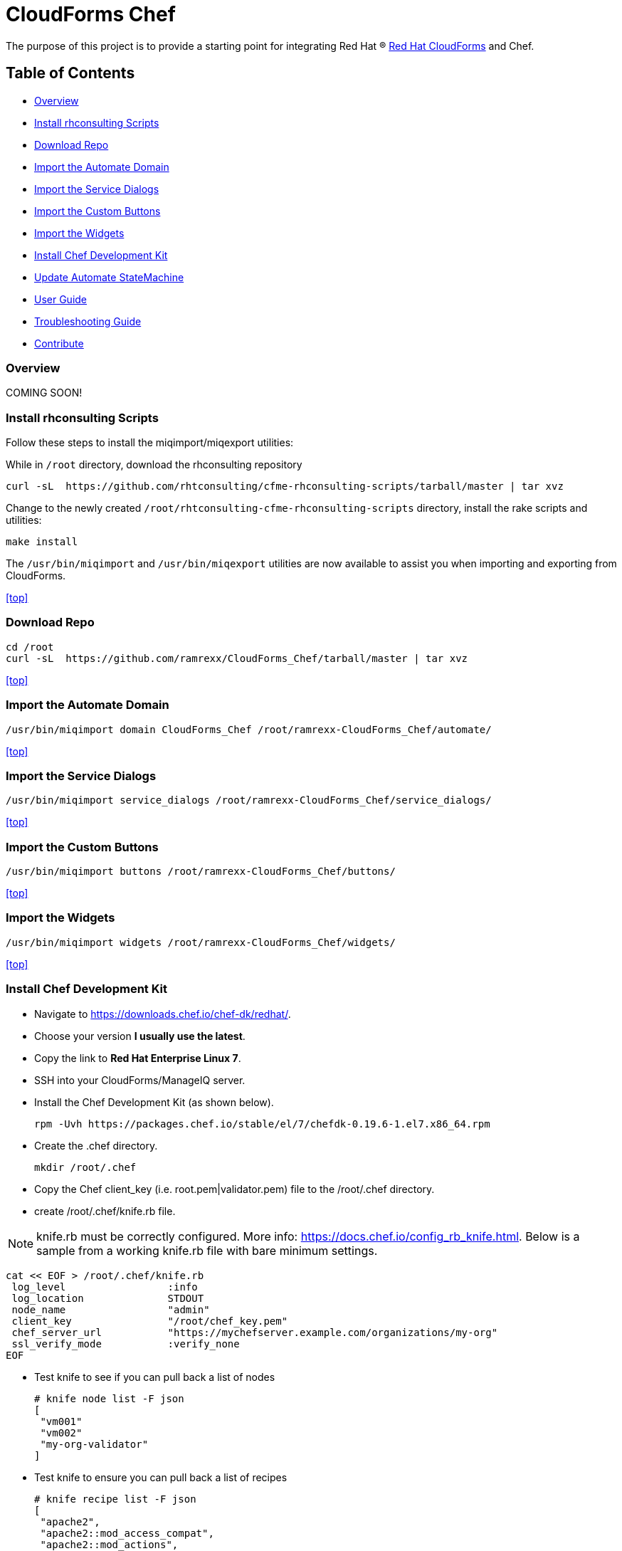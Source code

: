 ////
 README.adoc
-------------------------------------------------------------------------------
   Copyright 2016 Kevin Morey <kevin@redhat.com>

   Licensed under the Apache License, Version 2.0 (the "License");
   you may not use this file except in compliance with the License.
   You may obtain a copy of the License at

       http://www.apache.org/licenses/LICENSE-2.0

   Unless required by applicable law or agreed to in writing, software
   distributed under the License is distributed on an "AS IS" BASIS,
   WITHOUT WARRANTIES OR CONDITIONS OF ANY KIND, either express or implied.
   See the License for the specific language governing permissions and
   limitations under the License.
-------------------------------------------------------------------------------
////

= CloudForms Chef

The purpose of this project is to provide a starting point for integrating Red Hat (R) https://www.redhat.com/en/technologies/cloud-computing/cloudforms[Red Hat CloudForms] and Chef.

== Table of Contents

* <<Overview>>
* <<Install rhconsulting Scripts>>
* <<Download Repo>>
* <<Import the Automate Domain>>
* <<Import the Service Dialogs>>
* <<Import the Custom Buttons>>
* <<Import the Widgets>>
* <<Install Chef Development Kit>>
* <<Update Automate StateMachine>>
* link:documentation/userguide.adoc[User Guide]
* link:documentation/troubleshooting.adoc[Troubleshooting Guide]
* <<Contribute>>

=== Overview
COMING SOON!

=== Install rhconsulting Scripts

Follow these steps to install the miqimport/miqexport utilities:

While in `/root` directory, download the rhconsulting repository

 curl -sL  https://github.com/rhtconsulting/cfme-rhconsulting-scripts/tarball/master | tar xvz

Change to the newly created `/root/rhtconsulting-cfme-rhconsulting-scripts` directory, install the rake scripts and utilities:

 make install

The `/usr/bin/miqimport` and `/usr/bin/miqexport` utilities are now available to assist you when importing and exporting from CloudForms.

<<top>>

=== Download Repo

 cd /root
 curl -sL  https://github.com/ramrexx/CloudForms_Chef/tarball/master | tar xvz

<<top>>

=== Import the Automate Domain

 /usr/bin/miqimport domain CloudForms_Chef /root/ramrexx-CloudForms_Chef/automate/

<<top>>

=== Import the Service Dialogs

 /usr/bin/miqimport service_dialogs /root/ramrexx-CloudForms_Chef/service_dialogs/

<<top>>

=== Import the Custom Buttons

 /usr/bin/miqimport buttons /root/ramrexx-CloudForms_Chef/buttons/

<<top>>

=== Import the Widgets

 /usr/bin/miqimport widgets /root/ramrexx-CloudForms_Chef/widgets/

<<top>>

=== Install Chef Development Kit

* Navigate to https://downloads.chef.io/chef-dk/redhat/.
* Choose your version *I usually use the latest*.
* Copy the link to *Red Hat Enterprise Linux 7*.
* SSH into your CloudForms/ManageIQ server.
* Install the Chef Development Kit (as shown below).

 rpm -Uvh https://packages.chef.io/stable/el/7/chefdk-0.19.6-1.el7.x86_64.rpm

* Create the .chef directory.

 mkdir /root/.chef

* Copy the Chef client_key (i.e. root.pem|validator.pem) file to the /root/.chef directory.

* create /root/.chef/knife.rb file.

NOTE: knife.rb must be correctly configured. More info: https://docs.chef.io/config_rb_knife.html. Below is a sample from a working knife.rb file with bare minimum settings.

 cat << EOF > /root/.chef/knife.rb
  log_level                 :info
  log_location              STDOUT
  node_name                 "admin"
  client_key                "/root/chef_key.pem"
  chef_server_url           "https://mychefserver.example.com/organizations/my-org"
  ssl_verify_mode           :verify_none
 EOF

* Test knife to see if you can pull back a list of nodes

 # knife node list -F json
 [
  "vm001"
  "vm002"
  "my-org-validator"
 ]

* Test knife to ensure you can pull back a list of recipes

 # knife recipe list -F json
 [
  "apache2",
  "apache2::mod_access_compat",
  "apache2::mod_actions",
  "apache2::mod_alias"
 ]

* If the knife command(s) above execute without error you are all set!

<<top>>

=== Update Automate StateMachine

* Log into your CloudForms/ManageIQ UI.
* Navigate to Automate / CloudForms_Chef / Integration / Chef / StateMachines
** Add your guest OS credentials to each instance below:
*** chef_bootstrap_linux

image:documentation/images/chef-bootstrap-linux.png[link=documentation/images/chef-bootstrap-linux.png]

*** chef_bootstrap_unknown

image:documentation/images/chef-bootstrap-unknown.png[link=documentation/images/chef-bootstrap-unknown.png]

*** chef_bootstrap_windows

image:documentation/images/chef-bootstrap-windows.png[link=documentation/images/chef-bootstrap-windows.png]

<<top>>

== Contribute

Have an idea and want to help? Fork the repo and link:https://github.com/ramrexx/CloudForms_Chef/pulls[Submit a pull request]

<<top>>
